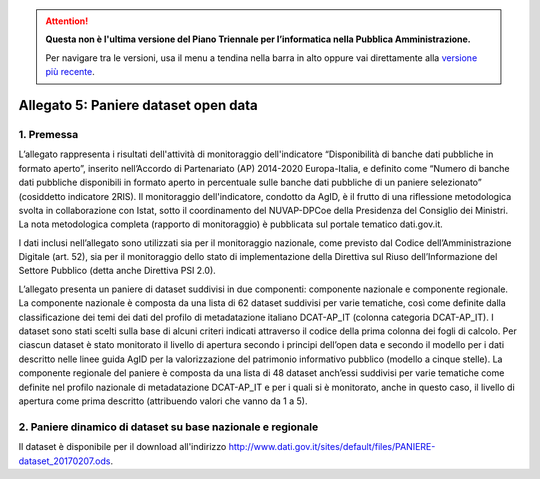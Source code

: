.. attention::
   **Questa non è l'ultima versione del Piano Triennale per l’informatica nella
   Pubblica Amministrazione.**

   Per navigare tra le versioni, usa il menu a tendina nella barra in alto
   oppure vai direttamente alla `versione più recente
   <https://docs.italia.it/italia/piano-triennale-ict/pianotriennale-ict-doc/>`__.

Allegato 5: Paniere dataset open data
=====================================

1. Premessa
-----------

L’allegato rappresenta i risultati dell'attività di monitoraggio dell'indicatore
“Disponibilità di banche dati pubbliche in formato aperto”, inserito nell’Accordo
di Partenariato (AP) 2014-2020 Europa-Italia, e definito come “Numero di banche
dati pubbliche disponibili in formato aperto in percentuale sulle banche dati pubbliche
di un paniere selezionato” (cosiddetto indicatore 2RIS). Il monitoraggio dell'indicatore,
condotto da AgID, è il frutto di una riflessione metodologica svolta in collaborazione con Istat,
sotto il coordinamento del NUVAP-DPCoe della Presidenza del Consiglio dei Ministri.
La nota metodologica completa (rapporto di monitoraggio) è pubblicata sul portale tematico dati.gov.it.

I dati inclusi nell’allegato sono utilizzati sia per il monitoraggio nazionale, come previsto
dal Codice dell’Amministrazione Digitale (art. 52), sia per il monitoraggio dello stato di
implementazione della Direttiva sul Riuso dell’Informazione del Settore Pubblico (detta anche Direttiva PSI 2.0).

L’allegato presenta un paniere di dataset suddivisi in due componenti: componente nazionale e componente regionale. 
La componente nazionale è composta da una lista di 62 dataset suddivisi per varie tematiche,
così come definite dalla classificazione dei temi dei dati del profilo di metadatazione italiano DCAT-AP_IT
(colonna categoria DCAT-AP_IT). I dataset sono stati scelti sulla base di alcuni criteri indicati attraverso
il codice della prima colonna dei fogli di calcolo. Per ciascun dataset è stato monitorato il livello di
apertura secondo i principi dell’open data e secondo il modello per i dati descritto nelle linee guida AgID per
la valorizzazione del patrimonio informativo pubblico (modello a cinque stelle).
La componente regionale del paniere è composta da una lista di 48 dataset anch’essi suddivisi per varie
tematiche come definite nel profilo nazionale di metadatazione DCAT-AP_IT e per i quali si è monitorato,
anche in questo caso, il livello di apertura come prima descritto (attribuendo valori che vanno da 1 a 5).

2. Paniere dinamico di dataset su base nazionale e regionale
------------------------------------------------------------

Il dataset è disponibile per il download all'indirizzo `http://www.dati.gov.it/sites/default/files/PANIERE-dataset_20170207.ods
<http://www.dati.gov.it/sites/default/files/PANIERE-dataset_20170207.ods>`__.
